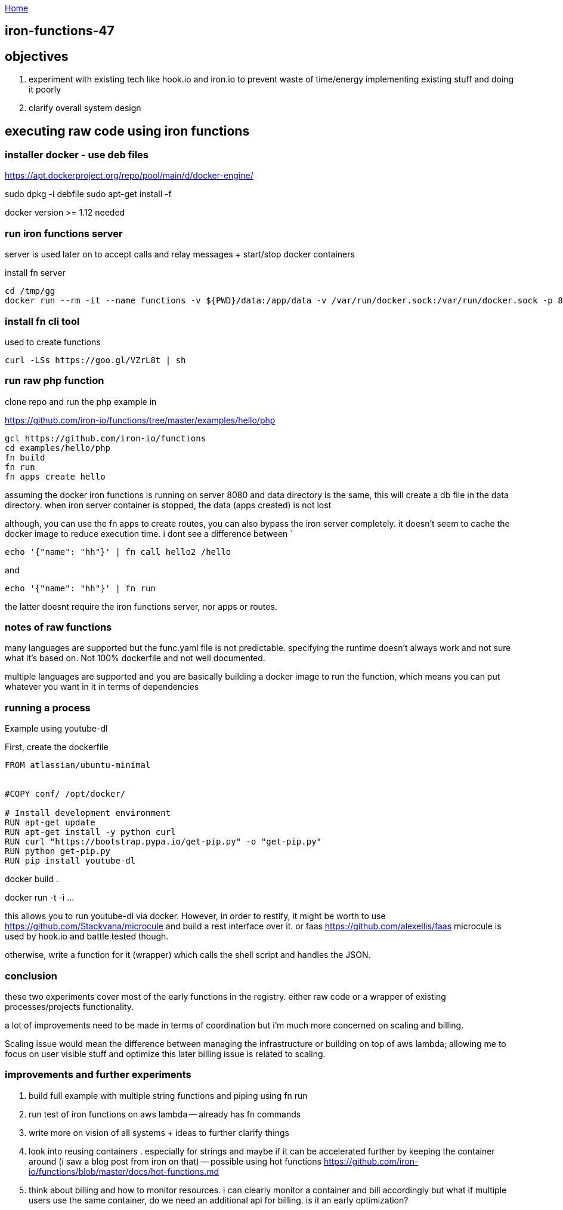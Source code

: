:uri-asciidoctor: http://asciidoctor.org
:icons: font
:source-highlighter: pygments
:nofooter:

++++
<script>
  (function(i,s,o,g,r,a,m){i['GoogleAnalyticsObject']=r;i[r]=i[r]||function(){
  (i[r].q=i[r].q||[]).push(arguments)},i[r].l=1*new Date();a=s.createElement(o),
  m=s.getElementsByTagName(o)[0];a.async=1;a.src=g;m.parentNode.insertBefore(a,m)
  })(window,document,'script','https://www.google-analytics.com/analytics.js','ga');
  ga('create', 'UA-90513711-1', 'auto');
  ga('send', 'pageview');
</script>
++++

link:index[Home]

== iron-functions-47





==  objectives

. experiment with existing tech like hook.io and iron.io to prevent waste of time/energy implementing existing stuff and doing it poorly
. clarify overall system design 


== executing raw code using iron functions

=== installer docker - use deb files

https://apt.dockerproject.org/repo/pool/main/d/docker-engine/

sudo dpkg -i debfile
sudo apt-get install -f

docker version >= 1.12 needed

=== run iron functions server

server is used later on to accept calls and relay messages + start/stop docker containers

install fn server

```
cd /tmp/gg
docker run --rm -it --name functions -v ${PWD}/data:/app/data -v /var/run/docker.sock:/var/run/docker.sock -p 8080:8080 iron/functions
```


=== install fn cli tool

used to create functions 

```
curl -LSs https://goo.gl/VZrL8t | sh
```


=== run raw php function 

clone repo and run the php example in

https://github.com/iron-io/functions/tree/master/examples/hello/php

```
gcl https://github.com/iron-io/functions
cd examples/hello/php
fn build
fn run
fn apps create hello
```

assuming the docker iron functions is running on server 8080 and data directory is the same, this will create a db file in the data directory. when iron server container is stopped, the data (apps created) is not lost


although, you can use the fn apps to create routes, you can also bypass the iron server completely. 
it doesn't seem to cache the docker image to reduce execution time. 
i dont see a difference between `

```
echo '{"name": "hh"}' | fn call hello2 /hello
```

and 
 
```
echo '{"name": "hh"}' | fn run
```

the latter doesnt require the iron functions server, nor apps or routes.



=== notes of raw functions

many languages are supported but the func.yaml file is not predictable. specifying the runtime doesn't always work and not sure what it's based on. Not 100% dockerfile and not well documented. 

multiple languages are supported and you are basically building a docker image to run the function, which means you can put whatever you want in it in terms of dependencies


=== running a process 

Example using youtube-dl

First, create the dockerfile

```
FROM atlassian/ubuntu-minimal


#COPY conf/ /opt/docker/

# Install development environment
RUN apt-get update
RUN apt-get install -y python curl
RUN curl "https://bootstrap.pypa.io/get-pip.py" -o "get-pip.py"
RUN python get-pip.py
RUN pip install youtube-dl
```

docker build . 

docker run -t -i ... 

this allows you to run youtube-dl via docker. 
However, in order to restify, it might be worth to use https://github.com/Stackvana/microcule and build a rest interface over it. 
or faas https://github.com/alexellis/faas
microcule is used by hook.io and battle tested though.

otherwise, write a function for it (wrapper) which calls the shell script and handles the JSON.

=== conclusion

these two experiments cover most of the early functions in the registry. either raw code or a wrapper of existing processes/projects functionality.

a lot of improvements need to be made in terms of coordination but i'm much more concerned on scaling and billing. 

Scaling issue would mean the difference between managing the infrastructure or building on top of aws lambda; allowing me to focus on user visible stuff and optimize this later
billing issue is related to scaling.


=== improvements and further experiments

. build full example with multiple string functions and piping using fn run
. run test of iron functions on aws lambda -- already has fn commands
. write more on vision of all systems + ideas to further clarify things
. look into reusing containers . especially for strings and maybe if it can be accelerated further by keeping the container around (i saw a blog post from iron on that) -- possible using hot functions https://github.com/iron-io/functions/blob/master/docs/hot-functions.md
. think about billing and how to monitor resources. i can clearly monitor a container and bill accordingly but what if multiple users use the same container, do we need an additional api for billing. is it an early optimization?




